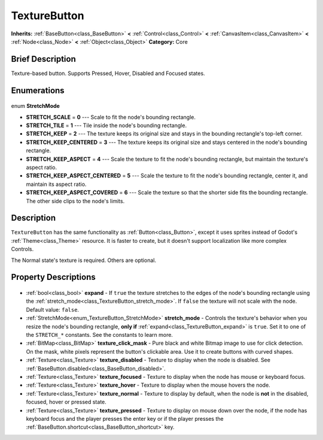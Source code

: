 .. Generated automatically by doc/tools/makerst.py in Godot's source tree.
.. DO NOT EDIT THIS FILE, but the TextureButton.xml source instead.
.. The source is found in doc/classes or modules/<name>/doc_classes.

.. _class_TextureButton:

TextureButton
=============

**Inherits:** :ref:`BaseButton<class_BaseButton>` **<** :ref:`Control<class_Control>` **<** :ref:`CanvasItem<class_CanvasItem>` **<** :ref:`Node<class_Node>` **<** :ref:`Object<class_Object>`
**Category:** Core

Brief Description
-----------------

Texture-based button. Supports Pressed, Hover, Disabled and Focused states.

Enumerations
------------

  .. _enum_TextureButton_StretchMode:

enum **StretchMode**

- **STRETCH_SCALE** = **0** --- Scale to fit the node's bounding rectangle.
- **STRETCH_TILE** = **1** --- Tile inside the node's bounding rectangle.
- **STRETCH_KEEP** = **2** --- The texture keeps its original size and stays in the bounding rectangle's top-left corner.
- **STRETCH_KEEP_CENTERED** = **3** --- The texture keeps its original size and stays centered in the node's bounding rectangle.
- **STRETCH_KEEP_ASPECT** = **4** --- Scale the texture to fit the node's bounding rectangle, but maintain the texture's aspect ratio.
- **STRETCH_KEEP_ASPECT_CENTERED** = **5** --- Scale the texture to fit the node's bounding rectangle, center it, and maintain its aspect ratio.
- **STRETCH_KEEP_ASPECT_COVERED** = **6** --- Scale the texture so that the shorter side fits the bounding rectangle. The other side clips to the node's limits.


Description
-----------

``TextureButton`` has the same functionality as :ref:`Button<class_Button>`, except it uses sprites instead of Godot's :ref:`Theme<class_Theme>` resource. It is faster to create, but it doesn't support localization like more complex Controls.

The Normal state's texture is required. Others are optional.

Property Descriptions
---------------------

  .. _class_TextureButton_expand:

- :ref:`bool<class_bool>` **expand** - If ``true`` the texture stretches to the edges of the node's bounding rectangle using the :ref:`stretch_mode<class_TextureButton_stretch_mode>`. If ``false`` the texture will not scale with the node. Default value: ``false``.

  .. _class_TextureButton_stretch_mode:

- :ref:`StretchMode<enum_TextureButton_StretchMode>` **stretch_mode** - Controls the texture's behavior when you resize the node's bounding rectangle, **only if** :ref:`expand<class_TextureButton_expand>` is ``true``. Set it to one of the ``STRETCH_*`` constants. See the constants to learn more.

  .. _class_TextureButton_texture_click_mask:

- :ref:`BitMap<class_BitMap>` **texture_click_mask** - Pure black and white Bitmap image to use for click detection. On the mask, white pixels represent the button's clickable area. Use it to create buttons with curved shapes.

  .. _class_TextureButton_texture_disabled:

- :ref:`Texture<class_Texture>` **texture_disabled** - Texture to display when the node is disabled. See :ref:`BaseButton.disabled<class_BaseButton_disabled>`.

  .. _class_TextureButton_texture_focused:

- :ref:`Texture<class_Texture>` **texture_focused** - Texture to display when the node has mouse or keyboard focus.

  .. _class_TextureButton_texture_hover:

- :ref:`Texture<class_Texture>` **texture_hover** - Texture to display when the mouse hovers the node.

  .. _class_TextureButton_texture_normal:

- :ref:`Texture<class_Texture>` **texture_normal** - Texture to display by default, when the node is **not** in the disabled, focused, hover or pressed state.

  .. _class_TextureButton_texture_pressed:

- :ref:`Texture<class_Texture>` **texture_pressed** - Texture to display on mouse down over the node, if the node has keyboard focus and the player presses the enter key or if the player presses the :ref:`BaseButton.shortcut<class_BaseButton_shortcut>` key.


